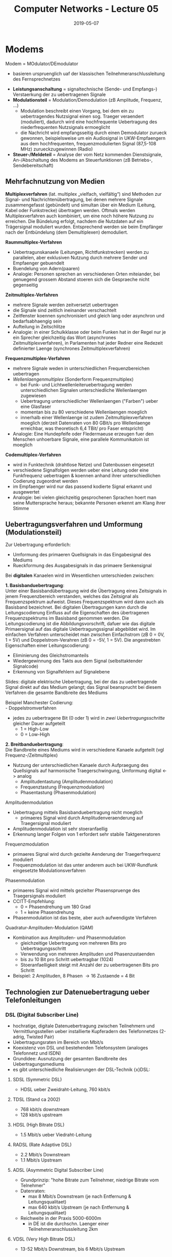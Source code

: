 #+TITLE: Computer Networks - Lecture 05
#+DATE: 2019-05-07
#+HUGO_TAGS: uni computer-networks
#+HUGO_BASE_DIR: ../../../
#+HUGO_SECTION: uni/cn
#+HUGO_DRAFT: false
#+HUGO_AUTO_SET_LASTMOD: true

* Modems
Modem = MOdulator/DEmodulator
- basieren urspruenglich uaf der klassischen Teilnehmeranschlussleitung des Fernsprechnetzes

[[/knowledge-database/images/modem-verbindung.png]]
- *Leistungsanschaltung* = signaltechnische (Sende- und Empfangs-) Verstaerkung der zu uebertragenen Signale
- *Modulationsteil* = Modulation/Demodulation (zB Amplitude, Frequenz, ...)
  - Modulation beschreibt einen Vorgang, bei dem ein zu uebertragendes Nutzsignal einen sog. Traeger veraendert (moduliert), dadurch wird eine hochfrequente Uebertragung des niederfrequenten Nutzsignals ermoeglicht
  - die Nachricht wird empfangsseitig durch einen Demodulator zurueck gewonnen, beispielsweise um ein Audiosignal in UKW-Empfaengern aus dem hochfrequenten, frequenzmodulierten Signal (87,5-108 MHz) zurueckzugewinnen (Radio)
- *Steuer-/Meldeteil* =  Analyse der vom Netz kommenden Dienstsignale, An-/Abschaltung des Modems an Steuerfunktionen (zB Betriebs-, Sendebereitschaft)

** Mehrfachnutzung von Medien
*Multiplexverfahren* (lat. multiplex „vielfach, vielfältig“) sind Methoden zur Signal- und Nachrichtenübertragung, bei denen mehrere Signale zusammengefasst (gebündelt) und simultan über ein Medium (Leitung, Kabel oder Funkstrecke) übertragen werden. Oftmals werden Multiplexverfahren auch kombiniert, um eine noch höhere Nutzung zu erreichen. Die Bündelung erfolgt, nachdem die Nutzdaten auf ein Trägersignal moduliert wurden. Entsprechend werden sie beim Empfänger nach der Entbündelung (dem Demultiplexen) demoduliert.

*Raummultiplex-Verfahren*
- Uebertragunskanaele (Leitungen, Richtfunkstrecken) werden zu parallelen, aber exklusiven Nutzung durch mehrere Sender und Empfaenger gebuendelt
- Buendelung von Adern(paaren)
- Analogie: Personen sprechen an verschiedenen Orten miteiander, bei genuegend grossem Abstand stoeren sich die Gespraeche nicht gegenseitig 

*Zeitmultiplex-Verfahren*
- mehrere Signale werden zeitversetzt uebertragen
- die Signale sind zeitlich ineinander verschachtelt
- Zeitfenster koennen synchronisiert und gleich lang oder asynchron und bedarfsabhaengig sein
- Aufteilung in Zeitschlitze
- Analogie: in einer Schulkklasse oder beim Funken hat in der Regel nur je ein Sprecher gleichzeitig das Wort (asynchrones Zeitmultiplexverfahren), in Parlamenten hat jeder Redner eine Redezeit definierter Laenge (synchrones Zeitmultiplexverfahren)

*Frequenzmultiplex-Verfahren*
- mehrere Signale weden in unterschiedlichen Frequenzbereichen uebertragen
- /Wellenlaengenmultiplex/ (Sonderform Frequenzmultiplex)
  - bei Funk- und Lichtwellenleiteruebertragung werden unterschiedlichen Signalen unterschiedliche Wellenlaengen zugewiesen
  - Uebertragung unterschiedlicher Wellenlaengen ("Farben") ueber eine Glasfaser
  - momentan bis zu 80 verschiedene Wellenlaengen moeglich
  - innerhalb einer Wellenlaenge ist zudem Zeitmultiplexverfahren moeglich (derzeit Datenraten von 80 GBit/s pro Wellenlaenge erreichbar, was theoretisch 6,4 TBit/ pro Faser entspricht)
- Analogie: Eine Hundepfeife oder Fledermaeuse erzeugen fuer den Menschen unhoerbare Signale, eine parallele Kommunikatoin ist moeglich
  
*Codemultiplex-Verfahren*
- wird in Funktechnik (drahtlose Netze) und Datenbussen eingesetzt
- verschiedene Signalfolgen werden ueber eine Leitung oder eine Funkfrequenz uebertragen & koennen anhand ihrer unterschiedlichen Codierung zugeordnet werden
- im Empfaenger wird nur das passend kodierte Signal erkannt und ausgewertet
- Analogie: bei vielen gleichzeitig gesprochenen Sprachen hoert man seine Muttersprache heraus; bekannte Personen erkennt am Klang ihrer Stimme

** Uebertragungsverfahren und Umformung (Modulationsteil)
Zur Uebertragung erforderlich:
- Umformung des primaeren Quellsignals in das Eingabesignal des Mediums
- Rueckformung des Ausgabesignals in das primaere Senkensignal

Bei *digitalen* Kanaelen wird im Wesentlichen unterschieden zwischen:


*1. Basisbanduebertragung*:\\
Unter einer Basisbandübertragung wird die Übertragung eines Zeitsignals in jenem Frequenzbereich verstanden, welches das Zeitsignal als Frequenzspektrum aufweist. Dieses Frequenzspektrum wird dann auch als Basisband bezeichnet. Bei digitalen Übertragungen kann durch die Leitungscodierung Einfluss auf die Eigenschaften des übertragenen Frequenzspektrums im Basisband genommen werden. Die Leitungscodierung ist die Abbildungsvorschrift, dafuer wie das digitale Primaersignal auf das digitale Uebertragungssignal abgebildet wird.
Im einfachen Verfahren unterscheidet man zwischen Einfachstrom (zB 0 = 0V, 1 = 5V) und Doppelstrom-Verahren (zB 0 = -5V, 1 = 5V). Die angestrebten Eigenschaften einer   Leitungscodierung:
  - Eliminierung des Gleichstromanteils
  - Wiedergewinnung des Takts aus dem Signal (selbsttaktender Signalcode)  
  - Erkennung von Signalfehlern auf Signalebene

Slides: digitale elektrische Uebertragung, bei der das zu uebertragende Signal direkt auf das Medium gelangt; das Signal beansprucht bei diesem Verfahren die gesamte Bandbreite des Mediums

Beispiel Manchester Codierung:\\
- Doppelstromverfahren
- jedes zu uebertragene Bit (0 oder 1) wird in /zwei Uebertragungsschritte/ gleicher Dauer aufgeteilt
  - 1 = High-Low
  - 0 = Low-High
    
[[/knowledge-database/images/manchester-codierung.png]]

*2. Breitbanduebertragung*:\\
Die Bandbreite eines Mediums wird in verschiedene Kanaele aufgeteilt (vgl Frequenz-/Zeitmultiplex)
- Nutzung der unterschiedlichen Kanaele durch Aufpraegung des Quellsignals auf harmonische Traegerschwingung, Umformung digital <-> analog
  - Amplitudentastung (Amplitudenmodulation)
  - Frequenztastung (Frequenzmodulation)
  - Phasentastung (Phasenmodulation)

**** Amplitudenmodulation
- Uebertragung mittels Basisbanduebertragung nicht moeglich
  - primaeres Signal wird durch Amplitudenveraenderung auf Traegersignal moduliert
- Amplitudenmodulation ist sehr stoeranfaellig
- Erkennung langer Folgen von 1 erfordert sehr stabile Taktgeneratoren

[[/knowledge-database/images/amplitudenmodulation.png]]

**** Frequenzmodulation
- primaeres Signal wird durch gezielte Aenderung der Traegerfrequenz moduliert
- Frequenzmodulation ist das unter anderem auch bei UKW-Rundfunk eingesetzte Modulationsverfahren
  
[[/knowledge-database/images/frequenzmodulation.png]]

**** Phasenmodulation
- primaeres Signal wird mittels gezielter Phasenspruenge des Traegersignals moduliert
- CCITT-Empfehlung:
  - 0 = Phasendrehung um 180 Grad
  - 1 = keine Phasendrehung
- Phasenmodulation ist das beste, aber auch aufwendigste Verfahren

[[/knowledge-database/images/phasenmodulation.png]]

**** Quadratur-Amplituden-Modulation (QAM)
- Kombination  aus Amplituden- und Phasenmodulation
  - gleichzeitige Uebertragung von mehreren Bits pro Uebertragungsschritt
  - Verwendung von mehreren Amplituden und Phasenzustaenden
  - bis zu 10 Bit pro Schritt uebertragbar (1024)
  - Stoeranfaelligkeit steigt mit Anzahl der zu uebertragenen Bits pro Schritt
- Beispiel: 2 Amplituden, 8 Phasen \rightarrow 16 Zustaende = 4 Bit
  
[[/knowledge-database/images/qam.png]]

** Technologien zur Datenuebertragung ueber Telefonleitungen
*** DSL (Digital Subscriber Line)
- hochratige, digitale Datenuebertragung zwischen Teilnehmern und Vermittlungsstellen ueber installierte Kupferadern des Telefonnetzes (2-adrig, Twisted Pair)
- Uebertragungsraten im Bereich von Mbit/s
- Koexistenz von DSL und bestehenden Telefonsystem (analoges Telefonnetz und ISDN)
- Grundidee: Ausnutzung der gesamten Bandbreite des Uebertragungsmediums
- es gibt unterschiedliche Realisierungen der DSL-Technik {x}DSL:

**** SDSL (Symmetric DSL)
- HDSL ueber Zweidraht-Leitung, 760 kbit/s
  
**** TDSL (Stand ca 2002)
- 768 kbit/s downstream
- 128 kbit/s upstream

**** HDSL (High Bitrate DSL)
- 1.5 Mbit/s ueber Viedraht-Leitung
  
**** RADSL (Rate Adaptive DSL)
- 2.2 Mbit/s Downstream
- 1.1 Mbit/s Upstream

**** ADSL (Asymmetric Digital Subscriber Line)
- Grundprinzip: "hohe Bitrate zum Teilnehmer, niedrige Bitrate vom Telnehmer"
- Datenraten:
  - max 8 Mbit/s Downstream (je nach Entfernung & Leitungsqualitaet)
  - max 640 kbit/s Upstream (je nach Entfernung & Leitungsqualitaet)
- Reichweite in der Praxis 5000-6000m
  - in DE ist die durchschn. Laenger einer Teilnehmeranschlussleitung 2km
    
**** VDSL (Very High Bitrate DSL)
- 13-52 Mbit/s Downstream, bis 6 Mbit/s Upstream

